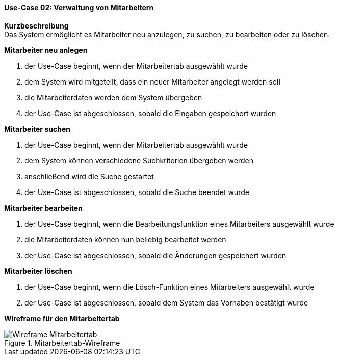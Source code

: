 ==== Use-Case 02: Verwaltung von Mitarbeitern
*Kurzbeschreibung* +
Das System ermöglicht es Mitarbeiter neu anzulegen, zu suchen, zu bearbeiten oder zu löschen.

*Mitarbeiter neu anlegen* +

. der Use-Case beginnt, wenn der Mitarbeitertab ausgewählt wurde
. dem System wird mitgeteilt, dass ein neuer Mitarbeiter angelegt werden soll
. die Mitarbeiterdaten werden dem System übergeben
. der Use-Case ist abgeschlossen, sobald die Eingaben gespeichert wurden

*Mitarbeiter suchen* +

. der Use-Case beginnt, wenn der Mitarbeitertab ausgewählt wurde
. dem System können verschiedene Suchkriterien übergeben werden
. anschließend wird die Suche gestartet
. der Use-Case ist abgeschlossen, sobald die Suche beendet wurde

*Mitarbeiter bearbeiten* +

. der Use-Case beginnt, wenn die Bearbeitungsfunktion eines Mitarbeiters ausgewählt wurde
. die Mitarbeiterdaten können nun beliebig bearbeitet werden
. der Use-Case ist abgeschlossen, sobald die Änderungen gespeichert wurden

*Mitarbeiter löschen* +

. der Use-Case beginnt, wenn die Lösch-Funktion eines Mitarbeiters ausgewählt wurde
. der Use-Case ist abgeschlossen, sobald dem System das Vorhaben bestätigt wurde

*Wireframe für den Mitarbeitertab*

.Mitarbeitertab-Wireframe
image::wireframes/mitarbeiter.png[Wireframe Mitarbeitertab, align="center"]